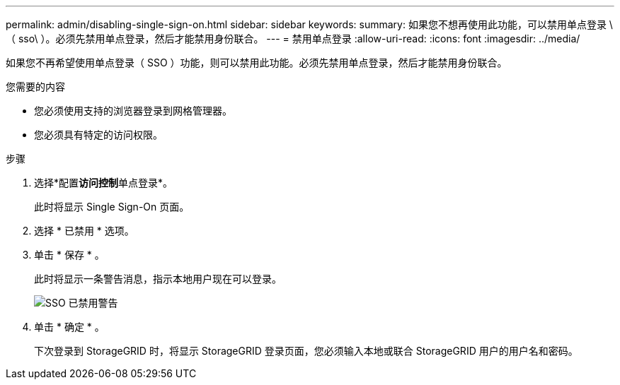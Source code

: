 ---
permalink: admin/disabling-single-sign-on.html 
sidebar: sidebar 
keywords:  
summary: 如果您不想再使用此功能，可以禁用单点登录 \ （ sso\ ）。必须先禁用单点登录，然后才能禁用身份联合。 
---
= 禁用单点登录
:allow-uri-read: 
:icons: font
:imagesdir: ../media/


[role="lead"]
如果您不再希望使用单点登录（ SSO ）功能，则可以禁用此功能。必须先禁用单点登录，然后才能禁用身份联合。

.您需要的内容
* 您必须使用支持的浏览器登录到网格管理器。
* 您必须具有特定的访问权限。


.步骤
. 选择*配置**访问控制**单点登录*。
+
此时将显示 Single Sign-On 页面。

. 选择 * 已禁用 * 选项。
. 单击 * 保存 * 。
+
此时将显示一条警告消息，指示本地用户现在可以登录。

+
image::../media/sso_status_disabled_warning.gif[SSO 已禁用警告]

. 单击 * 确定 * 。
+
下次登录到 StorageGRID 时，将显示 StorageGRID 登录页面，您必须输入本地或联合 StorageGRID 用户的用户名和密码。


